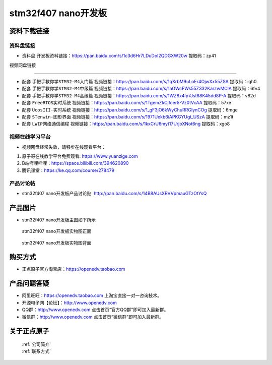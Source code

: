 stm32f407 nano开发板
==========================

资料下载链接
------------

资料盘链接
^^^^^^^^^^^

- ``资料盘`` 开发板资料链接：https://pan.baidu.com/s/1c3d6Hr7LDuDoI2QDGXW20w 提取码：zp41 
视频网盘链接

^^^^^^^^^^^

-  配套 ``手把手教你学STM32-M4入门篇`` 视频链接：https://pan.baidu.com/s/1qXrbM9uLoEr4OjwXx55ZSA 提取码：igh0

-  配套 ``手把手教你学STM32-M4中级篇`` 视频链接：https://pan.baidu.com/s/1aGWcFWs55Z332KarzwMClA 提取码：6fv4

-  配套 ``手把手教你学STM32-M4高级篇`` 视频链接：https://pan.baidu.com/s/1WZ8x4lp7Jst88K45dd8P-A 提取码：v82d 

-  配套 ``FreeRTOS实时系统`` 视频链接：https://pan.baidu.com/s/1TgemZkCjfcer5-Vz0tVcAA 提取码：57xe
   
-  配套 ``UcosIII-实时系统`` 视频链接：https://pan.baidu.com/s/1_gF3jO6kWyChuRRGIynCOg 提取码：6mge   

-  配套 ``STenwin-图形界面`` 视频链接：https://pan.baidu.com/s/1971Uekb6iAPKGYUgt_USzA 提取码：mz1t

-  配套 ``LWIP网络通信编程`` 视频链接：https://pan.baidu.com/s/1kxCrU6myt17UrjoXNot6ng 提取码：xgo8

      

视频在线学习平台
^^^^^^^^^^^^^^^^^
- 视频网盘经常失效，请移步在线观看平台：

1. 原子哥在线教学平台免费观看: https://www.yuanzige.com
#. B站哔哩哔哩：https://space.bilibili.com/394620890
#. 腾讯课堂：https://ke.qq.com/course/278479


产品讨论帖
^^^^^^^^^^^^^^^^^

- stm32f407 nano开发板产品讨论贴: http://pan.baidu.com/s/14B8AUsXRVVpmauGTzOtYsQ


产品图片
--------

- stm32f407 nano开发板主图如下所示

.. _pic_major_stm32f407_nano:

.. figure:: media/stm32f407_nano/stm32f407_nano.png


   
 stm32f407 nano开发板实物图正面


.. _pic_major_stm32f407_nanob:

.. figure:: media/stm32f407_nano/stm32f407_nanob.png


   
  stm32f407 nano开发板实物图背面



购买方式
--------

- 正点原子官方淘宝店：https://openedv.taobao.com 




产品问题答疑
------------

- 阿里旺旺：https://openedv.taobao.com 上淘宝直接一对一咨询技术。  
- 开源电子网【论坛】：http://www.openedv.com 
- QQ群：http://www.openedv.com   点击首页“官方QQ群”即可加入最新群。 
- 微信群：http://www.openedv.com 点击首页“微信群”即可加入最新群。
  


关于正点原子  
-----------------

 | :ref:`公司简介` 
 | :ref:`联系方式`



